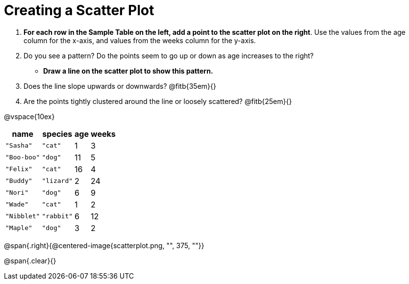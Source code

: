 // use double-space before the *bold* text to address a text-kerning bug in wkhtmltopdf 0.12.5 (with patched qt)
= Creating a Scatter Plot

++++
<style>
.fitb{ line-height: 2;}
</style>
++++


. *For each row in the Sample Table on the left, add a point to the scatter plot on the right*. Use the values from the age column for the x-axis, and values from the weeks column for the y-axis.

. Do you see a pattern? Do the points seem to go up or down as age increases to the right?  

** *Draw a line on the scatter plot to show this pattern.*

. Does the line slope upwards or downwards? @fitb{35em}{}

. Are the points tightly clustered around the line or loosely scattered?  @fitb{25em}{}

@vspace{10ex}

[.left]
[%autowidth,cols="5a,5a,2a,3a",options="header"]
|===
| name 			| species 	| age 	| weeks
| `"Sasha"` 	| `"cat"` 	|  1	|  3
| `"Boo-boo"` 	| `"dog"` 	| 11	|  5
| `"Felix"` 	| `"cat"` 	| 16	|  4
| `"Buddy"` 	| `"lizard"`|  2	| 24
| `"Nori"` 		| `"dog"` 	|  6	|  9
| `"Wade"` 		| `"cat"` 	|  1	|  2
| `"Nibblet"` 	| `"rabbit"`|  6	| 12
| `"Maple"` 	| `"dog"` 	|  3	|  2
|===

@span{.right}{@centered-image{scatterplot.png, "", 375, ""}}

@span{.clear}{}